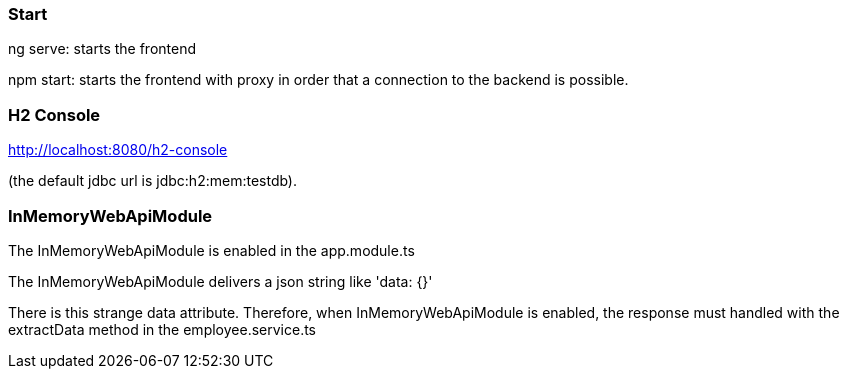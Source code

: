 === Start

ng serve: starts the frontend

npm start: starts the frontend with proxy in order that a connection to the backend is possible.

=== H2 Console

http://localhost:8080/h2-console

(the default jdbc url is jdbc:h2:mem:testdb).

=== InMemoryWebApiModule

The InMemoryWebApiModule is enabled in the app.module.ts

The InMemoryWebApiModule delivers a json string like 'data: {}'

There is this strange data attribute. Therefore, when InMemoryWebApiModule is enabled, the response
must handled with the extractData method in the employee.service.ts